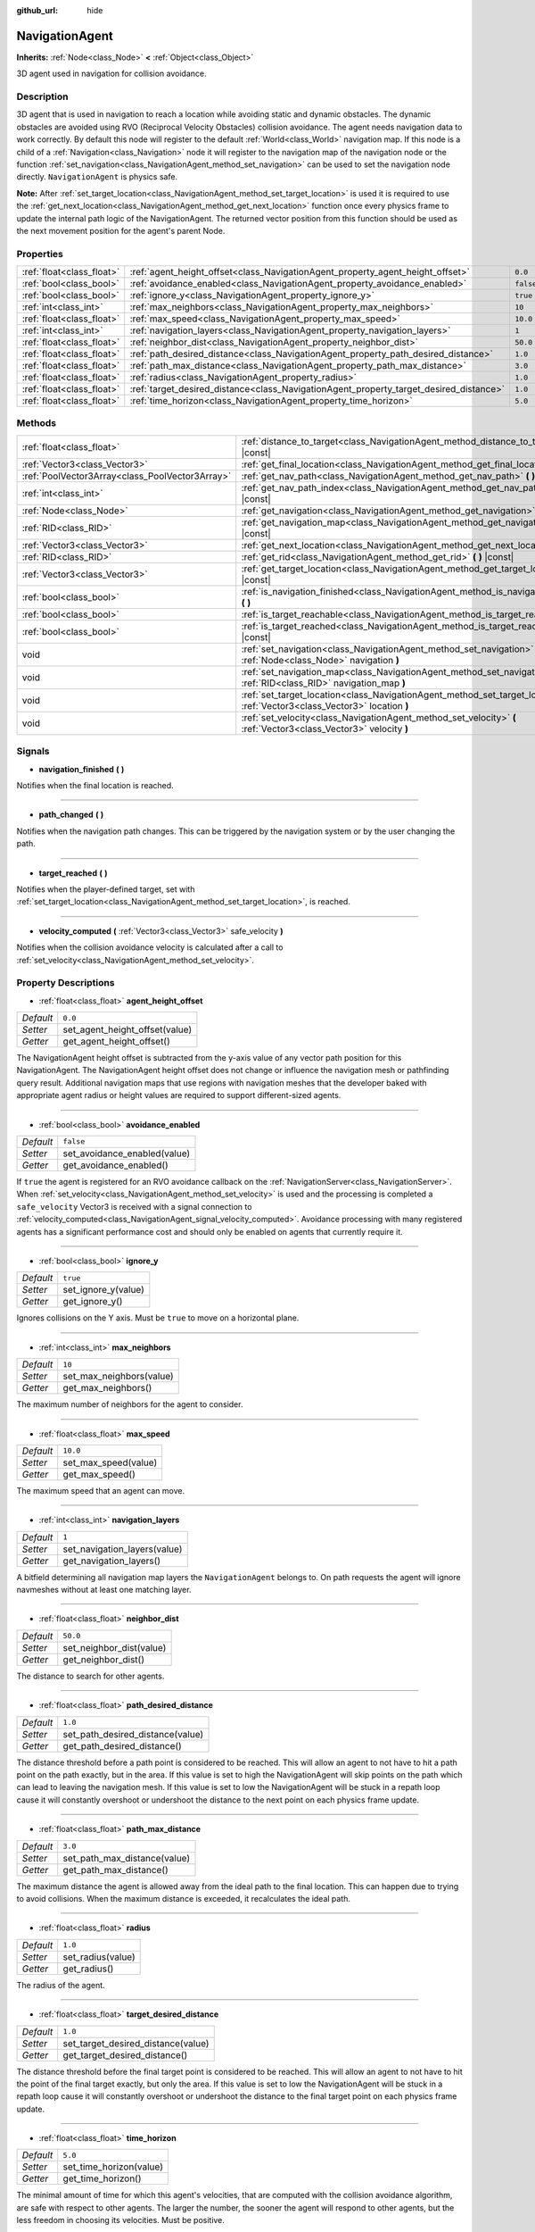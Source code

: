 :github_url: hide

.. Generated automatically by doc/tools/make_rst.py in Godot's source tree.
.. DO NOT EDIT THIS FILE, but the NavigationAgent.xml source instead.
.. The source is found in doc/classes or modules/<name>/doc_classes.

.. _class_NavigationAgent:

NavigationAgent
===============

**Inherits:** :ref:`Node<class_Node>` **<** :ref:`Object<class_Object>`

3D agent used in navigation for collision avoidance.

Description
-----------

3D agent that is used in navigation to reach a location while avoiding static and dynamic obstacles. The dynamic obstacles are avoided using RVO (Reciprocal Velocity Obstacles) collision avoidance. The agent needs navigation data to work correctly. By default this node will register to the default :ref:`World<class_World>` navigation map. If this node is a child of a :ref:`Navigation<class_Navigation>` node it will register to the navigation map of the navigation node or the function :ref:`set_navigation<class_NavigationAgent_method_set_navigation>` can be used to set the navigation node directly. ``NavigationAgent`` is physics safe.

\ **Note:** After :ref:`set_target_location<class_NavigationAgent_method_set_target_location>` is used it is required to use the :ref:`get_next_location<class_NavigationAgent_method_get_next_location>` function once every physics frame to update the internal path logic of the NavigationAgent. The returned vector position from this function should be used as the next movement position for the agent's parent Node.

Properties
----------

+---------------------------+----------------------------------------------------------------------------------------+-----------+
| :ref:`float<class_float>` | :ref:`agent_height_offset<class_NavigationAgent_property_agent_height_offset>`         | ``0.0``   |
+---------------------------+----------------------------------------------------------------------------------------+-----------+
| :ref:`bool<class_bool>`   | :ref:`avoidance_enabled<class_NavigationAgent_property_avoidance_enabled>`             | ``false`` |
+---------------------------+----------------------------------------------------------------------------------------+-----------+
| :ref:`bool<class_bool>`   | :ref:`ignore_y<class_NavigationAgent_property_ignore_y>`                               | ``true``  |
+---------------------------+----------------------------------------------------------------------------------------+-----------+
| :ref:`int<class_int>`     | :ref:`max_neighbors<class_NavigationAgent_property_max_neighbors>`                     | ``10``    |
+---------------------------+----------------------------------------------------------------------------------------+-----------+
| :ref:`float<class_float>` | :ref:`max_speed<class_NavigationAgent_property_max_speed>`                             | ``10.0``  |
+---------------------------+----------------------------------------------------------------------------------------+-----------+
| :ref:`int<class_int>`     | :ref:`navigation_layers<class_NavigationAgent_property_navigation_layers>`             | ``1``     |
+---------------------------+----------------------------------------------------------------------------------------+-----------+
| :ref:`float<class_float>` | :ref:`neighbor_dist<class_NavigationAgent_property_neighbor_dist>`                     | ``50.0``  |
+---------------------------+----------------------------------------------------------------------------------------+-----------+
| :ref:`float<class_float>` | :ref:`path_desired_distance<class_NavigationAgent_property_path_desired_distance>`     | ``1.0``   |
+---------------------------+----------------------------------------------------------------------------------------+-----------+
| :ref:`float<class_float>` | :ref:`path_max_distance<class_NavigationAgent_property_path_max_distance>`             | ``3.0``   |
+---------------------------+----------------------------------------------------------------------------------------+-----------+
| :ref:`float<class_float>` | :ref:`radius<class_NavigationAgent_property_radius>`                                   | ``1.0``   |
+---------------------------+----------------------------------------------------------------------------------------+-----------+
| :ref:`float<class_float>` | :ref:`target_desired_distance<class_NavigationAgent_property_target_desired_distance>` | ``1.0``   |
+---------------------------+----------------------------------------------------------------------------------------+-----------+
| :ref:`float<class_float>` | :ref:`time_horizon<class_NavigationAgent_property_time_horizon>`                       | ``5.0``   |
+---------------------------+----------------------------------------------------------------------------------------+-----------+

Methods
-------

+-------------------------------------------------+---------------------------------------------------------------------------------------------------------------------------------+
| :ref:`float<class_float>`                       | :ref:`distance_to_target<class_NavigationAgent_method_distance_to_target>` **(** **)** |const|                                  |
+-------------------------------------------------+---------------------------------------------------------------------------------------------------------------------------------+
| :ref:`Vector3<class_Vector3>`                   | :ref:`get_final_location<class_NavigationAgent_method_get_final_location>` **(** **)**                                          |
+-------------------------------------------------+---------------------------------------------------------------------------------------------------------------------------------+
| :ref:`PoolVector3Array<class_PoolVector3Array>` | :ref:`get_nav_path<class_NavigationAgent_method_get_nav_path>` **(** **)** |const|                                              |
+-------------------------------------------------+---------------------------------------------------------------------------------------------------------------------------------+
| :ref:`int<class_int>`                           | :ref:`get_nav_path_index<class_NavigationAgent_method_get_nav_path_index>` **(** **)** |const|                                  |
+-------------------------------------------------+---------------------------------------------------------------------------------------------------------------------------------+
| :ref:`Node<class_Node>`                         | :ref:`get_navigation<class_NavigationAgent_method_get_navigation>` **(** **)** |const|                                          |
+-------------------------------------------------+---------------------------------------------------------------------------------------------------------------------------------+
| :ref:`RID<class_RID>`                           | :ref:`get_navigation_map<class_NavigationAgent_method_get_navigation_map>` **(** **)** |const|                                  |
+-------------------------------------------------+---------------------------------------------------------------------------------------------------------------------------------+
| :ref:`Vector3<class_Vector3>`                   | :ref:`get_next_location<class_NavigationAgent_method_get_next_location>` **(** **)**                                            |
+-------------------------------------------------+---------------------------------------------------------------------------------------------------------------------------------+
| :ref:`RID<class_RID>`                           | :ref:`get_rid<class_NavigationAgent_method_get_rid>` **(** **)** |const|                                                        |
+-------------------------------------------------+---------------------------------------------------------------------------------------------------------------------------------+
| :ref:`Vector3<class_Vector3>`                   | :ref:`get_target_location<class_NavigationAgent_method_get_target_location>` **(** **)** |const|                                |
+-------------------------------------------------+---------------------------------------------------------------------------------------------------------------------------------+
| :ref:`bool<class_bool>`                         | :ref:`is_navigation_finished<class_NavigationAgent_method_is_navigation_finished>` **(** **)**                                  |
+-------------------------------------------------+---------------------------------------------------------------------------------------------------------------------------------+
| :ref:`bool<class_bool>`                         | :ref:`is_target_reachable<class_NavigationAgent_method_is_target_reachable>` **(** **)**                                        |
+-------------------------------------------------+---------------------------------------------------------------------------------------------------------------------------------+
| :ref:`bool<class_bool>`                         | :ref:`is_target_reached<class_NavigationAgent_method_is_target_reached>` **(** **)** |const|                                    |
+-------------------------------------------------+---------------------------------------------------------------------------------------------------------------------------------+
| void                                            | :ref:`set_navigation<class_NavigationAgent_method_set_navigation>` **(** :ref:`Node<class_Node>` navigation **)**               |
+-------------------------------------------------+---------------------------------------------------------------------------------------------------------------------------------+
| void                                            | :ref:`set_navigation_map<class_NavigationAgent_method_set_navigation_map>` **(** :ref:`RID<class_RID>` navigation_map **)**     |
+-------------------------------------------------+---------------------------------------------------------------------------------------------------------------------------------+
| void                                            | :ref:`set_target_location<class_NavigationAgent_method_set_target_location>` **(** :ref:`Vector3<class_Vector3>` location **)** |
+-------------------------------------------------+---------------------------------------------------------------------------------------------------------------------------------+
| void                                            | :ref:`set_velocity<class_NavigationAgent_method_set_velocity>` **(** :ref:`Vector3<class_Vector3>` velocity **)**               |
+-------------------------------------------------+---------------------------------------------------------------------------------------------------------------------------------+

Signals
-------

.. _class_NavigationAgent_signal_navigation_finished:

- **navigation_finished** **(** **)**

Notifies when the final location is reached.

----

.. _class_NavigationAgent_signal_path_changed:

- **path_changed** **(** **)**

Notifies when the navigation path changes. This can be triggered by the navigation system or by the user changing the path.

----

.. _class_NavigationAgent_signal_target_reached:

- **target_reached** **(** **)**

Notifies when the player-defined target, set with :ref:`set_target_location<class_NavigationAgent_method_set_target_location>`, is reached.

----

.. _class_NavigationAgent_signal_velocity_computed:

- **velocity_computed** **(** :ref:`Vector3<class_Vector3>` safe_velocity **)**

Notifies when the collision avoidance velocity is calculated after a call to :ref:`set_velocity<class_NavigationAgent_method_set_velocity>`.

Property Descriptions
---------------------

.. _class_NavigationAgent_property_agent_height_offset:

- :ref:`float<class_float>` **agent_height_offset**

+-----------+--------------------------------+
| *Default* | ``0.0``                        |
+-----------+--------------------------------+
| *Setter*  | set_agent_height_offset(value) |
+-----------+--------------------------------+
| *Getter*  | get_agent_height_offset()      |
+-----------+--------------------------------+

The NavigationAgent height offset is subtracted from the y-axis value of any vector path position for this NavigationAgent. The NavigationAgent height offset does not change or influence the navigation mesh or pathfinding query result. Additional navigation maps that use regions with navigation meshes that the developer baked with appropriate agent radius or height values are required to support different-sized agents.

----

.. _class_NavigationAgent_property_avoidance_enabled:

- :ref:`bool<class_bool>` **avoidance_enabled**

+-----------+------------------------------+
| *Default* | ``false``                    |
+-----------+------------------------------+
| *Setter*  | set_avoidance_enabled(value) |
+-----------+------------------------------+
| *Getter*  | get_avoidance_enabled()      |
+-----------+------------------------------+

If ``true`` the agent is registered for an RVO avoidance callback on the :ref:`NavigationServer<class_NavigationServer>`. When :ref:`set_velocity<class_NavigationAgent_method_set_velocity>` is used and the processing is completed a ``safe_velocity`` Vector3 is received with a signal connection to :ref:`velocity_computed<class_NavigationAgent_signal_velocity_computed>`. Avoidance processing with many registered agents has a significant performance cost and should only be enabled on agents that currently require it.

----

.. _class_NavigationAgent_property_ignore_y:

- :ref:`bool<class_bool>` **ignore_y**

+-----------+---------------------+
| *Default* | ``true``            |
+-----------+---------------------+
| *Setter*  | set_ignore_y(value) |
+-----------+---------------------+
| *Getter*  | get_ignore_y()      |
+-----------+---------------------+

Ignores collisions on the Y axis. Must be ``true`` to move on a horizontal plane.

----

.. _class_NavigationAgent_property_max_neighbors:

- :ref:`int<class_int>` **max_neighbors**

+-----------+--------------------------+
| *Default* | ``10``                   |
+-----------+--------------------------+
| *Setter*  | set_max_neighbors(value) |
+-----------+--------------------------+
| *Getter*  | get_max_neighbors()      |
+-----------+--------------------------+

The maximum number of neighbors for the agent to consider.

----

.. _class_NavigationAgent_property_max_speed:

- :ref:`float<class_float>` **max_speed**

+-----------+----------------------+
| *Default* | ``10.0``             |
+-----------+----------------------+
| *Setter*  | set_max_speed(value) |
+-----------+----------------------+
| *Getter*  | get_max_speed()      |
+-----------+----------------------+

The maximum speed that an agent can move.

----

.. _class_NavigationAgent_property_navigation_layers:

- :ref:`int<class_int>` **navigation_layers**

+-----------+------------------------------+
| *Default* | ``1``                        |
+-----------+------------------------------+
| *Setter*  | set_navigation_layers(value) |
+-----------+------------------------------+
| *Getter*  | get_navigation_layers()      |
+-----------+------------------------------+

A bitfield determining all navigation map layers the ``NavigationAgent`` belongs to. On path requests the agent will ignore navmeshes without at least one matching layer.

----

.. _class_NavigationAgent_property_neighbor_dist:

- :ref:`float<class_float>` **neighbor_dist**

+-----------+--------------------------+
| *Default* | ``50.0``                 |
+-----------+--------------------------+
| *Setter*  | set_neighbor_dist(value) |
+-----------+--------------------------+
| *Getter*  | get_neighbor_dist()      |
+-----------+--------------------------+

The distance to search for other agents.

----

.. _class_NavigationAgent_property_path_desired_distance:

- :ref:`float<class_float>` **path_desired_distance**

+-----------+----------------------------------+
| *Default* | ``1.0``                          |
+-----------+----------------------------------+
| *Setter*  | set_path_desired_distance(value) |
+-----------+----------------------------------+
| *Getter*  | get_path_desired_distance()      |
+-----------+----------------------------------+

The distance threshold before a path point is considered to be reached. This will allow an agent to not have to hit a path point on the path exactly, but in the area. If this value is set to high the NavigationAgent will skip points on the path which can lead to leaving the navigation mesh. If this value is set to low the NavigationAgent will be stuck in a repath loop cause it will constantly overshoot or undershoot the distance to the next point on each physics frame update.

----

.. _class_NavigationAgent_property_path_max_distance:

- :ref:`float<class_float>` **path_max_distance**

+-----------+------------------------------+
| *Default* | ``3.0``                      |
+-----------+------------------------------+
| *Setter*  | set_path_max_distance(value) |
+-----------+------------------------------+
| *Getter*  | get_path_max_distance()      |
+-----------+------------------------------+

The maximum distance the agent is allowed away from the ideal path to the final location. This can happen due to trying to avoid collisions. When the maximum distance is exceeded, it recalculates the ideal path.

----

.. _class_NavigationAgent_property_radius:

- :ref:`float<class_float>` **radius**

+-----------+-------------------+
| *Default* | ``1.0``           |
+-----------+-------------------+
| *Setter*  | set_radius(value) |
+-----------+-------------------+
| *Getter*  | get_radius()      |
+-----------+-------------------+

The radius of the agent.

----

.. _class_NavigationAgent_property_target_desired_distance:

- :ref:`float<class_float>` **target_desired_distance**

+-----------+------------------------------------+
| *Default* | ``1.0``                            |
+-----------+------------------------------------+
| *Setter*  | set_target_desired_distance(value) |
+-----------+------------------------------------+
| *Getter*  | get_target_desired_distance()      |
+-----------+------------------------------------+

The distance threshold before the final target point is considered to be reached. This will allow an agent to not have to hit the point of the final target exactly, but only the area. If this value is set to low the NavigationAgent will be stuck in a repath loop cause it will constantly overshoot or undershoot the distance to the final target point on each physics frame update.

----

.. _class_NavigationAgent_property_time_horizon:

- :ref:`float<class_float>` **time_horizon**

+-----------+-------------------------+
| *Default* | ``5.0``                 |
+-----------+-------------------------+
| *Setter*  | set_time_horizon(value) |
+-----------+-------------------------+
| *Getter*  | get_time_horizon()      |
+-----------+-------------------------+

The minimal amount of time for which this agent's velocities, that are computed with the collision avoidance algorithm, are safe with respect to other agents. The larger the number, the sooner the agent will respond to other agents, but the less freedom in choosing its velocities. Must be positive.

Method Descriptions
-------------------

.. _class_NavigationAgent_method_distance_to_target:

- :ref:`float<class_float>` **distance_to_target** **(** **)** |const|

Returns the distance to the target location, using the agent's global position. The user must set the target location with :ref:`set_target_location<class_NavigationAgent_method_set_target_location>` in order for this to be accurate.

----

.. _class_NavigationAgent_method_get_final_location:

- :ref:`Vector3<class_Vector3>` **get_final_location** **(** **)**

Returns the reachable final location in global coordinates. This can change if the navigation path is altered in any way. Because of this, it would be best to check this each frame.

----

.. _class_NavigationAgent_method_get_nav_path:

- :ref:`PoolVector3Array<class_PoolVector3Array>` **get_nav_path** **(** **)** |const|

Returns this agent's current path from start to finish in global coordinates. The path only updates when the target location is changed or the agent requires a repath. The path array is not intended to be used in direct path movement as the agent has its own internal path logic that would get corrupted by changing the path array manually. Use the intended :ref:`get_next_location<class_NavigationAgent_method_get_next_location>` once every physics frame to receive the next path point for the agents movement as this function also updates the internal path logic.

----

.. _class_NavigationAgent_method_get_nav_path_index:

- :ref:`int<class_int>` **get_nav_path_index** **(** **)** |const|

Returns which index the agent is currently on in the navigation path's :ref:`PoolVector3Array<class_PoolVector3Array>`.

----

.. _class_NavigationAgent_method_get_navigation:

- :ref:`Node<class_Node>` **get_navigation** **(** **)** |const|

Returns the :ref:`Navigation<class_Navigation>` node that the agent is using for its navigation system.

----

.. _class_NavigationAgent_method_get_navigation_map:

- :ref:`RID<class_RID>` **get_navigation_map** **(** **)** |const|

Returns the :ref:`RID<class_RID>` of the navigation map for this NavigationAgent node. This function returns always the map set on the NavigationAgent node and not the map of the abstract agent on the NavigationServer. If the agent map is changed directly with the NavigationServer API the NavigationAgent node will not be aware of the map change. Use :ref:`set_navigation_map<class_NavigationAgent_method_set_navigation_map>` to change the navigation map for the NavigationAgent and also update the agent on the NavigationServer.

----

.. _class_NavigationAgent_method_get_next_location:

- :ref:`Vector3<class_Vector3>` **get_next_location** **(** **)**

Returns the next location in global coordinates that can be moved to, making sure that there are no static objects in the way. If the agent does not have a navigation path, it will return the position of the agent's parent. The use of this function once every physics frame is required to update the internal path logic of the NavigationAgent.

----

.. _class_NavigationAgent_method_get_rid:

- :ref:`RID<class_RID>` **get_rid** **(** **)** |const|

Returns the :ref:`RID<class_RID>` of this agent on the :ref:`NavigationServer<class_NavigationServer>`.

----

.. _class_NavigationAgent_method_get_target_location:

- :ref:`Vector3<class_Vector3>` **get_target_location** **(** **)** |const|

Returns the user-defined target location (set with :ref:`set_target_location<class_NavigationAgent_method_set_target_location>`).

----

.. _class_NavigationAgent_method_is_navigation_finished:

- :ref:`bool<class_bool>` **is_navigation_finished** **(** **)**

Returns ``true`` if the navigation path's final location has been reached.

----

.. _class_NavigationAgent_method_is_target_reachable:

- :ref:`bool<class_bool>` **is_target_reachable** **(** **)**

Returns ``true`` if the target location is reachable. The target location is set using :ref:`set_target_location<class_NavigationAgent_method_set_target_location>`.

----

.. _class_NavigationAgent_method_is_target_reached:

- :ref:`bool<class_bool>` **is_target_reached** **(** **)** |const|

Returns ``true`` if the target location is reached. The target location is set using :ref:`set_target_location<class_NavigationAgent_method_set_target_location>`. It may not always be possible to reach the target location. It should always be possible to reach the final location though. See :ref:`get_final_location<class_NavigationAgent_method_get_final_location>`.

----

.. _class_NavigationAgent_method_set_navigation:

- void **set_navigation** **(** :ref:`Node<class_Node>` navigation **)**

Sets the :ref:`Navigation<class_Navigation>` node used by the agent. Useful when you don't want to make the agent a child of a :ref:`Navigation<class_Navigation>` node.

----

.. _class_NavigationAgent_method_set_navigation_map:

- void **set_navigation_map** **(** :ref:`RID<class_RID>` navigation_map **)**

Sets the :ref:`RID<class_RID>` of the navigation map this NavigationAgent node should use and also updates the ``agent`` on the NavigationServer.

----

.. _class_NavigationAgent_method_set_target_location:

- void **set_target_location** **(** :ref:`Vector3<class_Vector3>` location **)**

Sets the user desired final location. This will clear the current navigation path.

----

.. _class_NavigationAgent_method_set_velocity:

- void **set_velocity** **(** :ref:`Vector3<class_Vector3>` velocity **)**

Sends the passed in velocity to the collision avoidance algorithm. It will adjust the velocity to avoid collisions. Once the adjustment to the velocity is complete, it will emit the :ref:`velocity_computed<class_NavigationAgent_signal_velocity_computed>` signal.

.. |virtual| replace:: :abbr:`virtual (This method should typically be overridden by the user to have any effect.)`
.. |const| replace:: :abbr:`const (This method has no side effects. It doesn't modify any of the instance's member variables.)`
.. |vararg| replace:: :abbr:`vararg (This method accepts any number of arguments after the ones described here.)`
